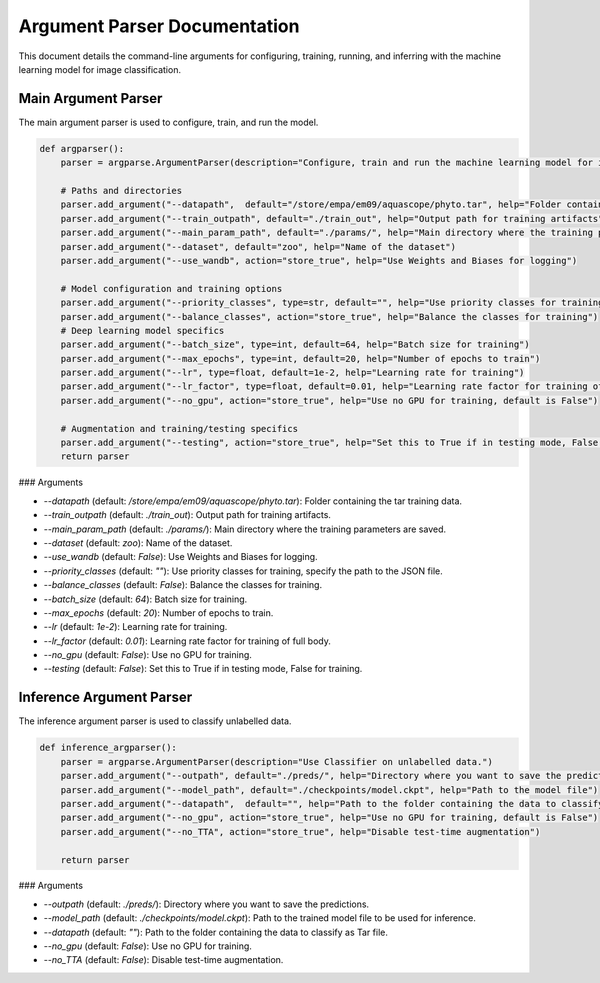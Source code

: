 Argument Parser Documentation
=============================

This document details the command-line arguments for configuring, training, running, and inferring with the machine learning model for image classification.

Main Argument Parser
--------------------

The main argument parser is used to configure, train, and run the model.

.. code-block:: python

    def argparser():
        parser = argparse.ArgumentParser(description="Configure, train and run the machine learning model for image classification.")

        # Paths and directories
        parser.add_argument("--datapath",  default="/store/empa/em09/aquascope/phyto.tar", help="Folder containing the tar training data")
        parser.add_argument("--train_outpath", default="./train_out", help="Output path for training artifacts")
        parser.add_argument("--main_param_path", default="./params/", help="Main directory where the training parameters are saved")
        parser.add_argument("--dataset", default="zoo", help="Name of the dataset")
        parser.add_argument("--use_wandb", action="store_true", help="Use Weights and Biases for logging")

        # Model configuration and training options
        parser.add_argument("--priority_classes", type=str, default="", help="Use priority classes for training, specify the path to the JSON file")
        parser.add_argument("--balance_classes", action="store_true", help="Balance the classes for training")
        # Deep learning model specifics
        parser.add_argument("--batch_size", type=int, default=64, help="Batch size for training")
        parser.add_argument("--max_epochs", type=int, default=20, help="Number of epochs to train")
        parser.add_argument("--lr", type=float, default=1e-2, help="Learning rate for training")
        parser.add_argument("--lr_factor", type=float, default=0.01, help="Learning rate factor for training of full body")
        parser.add_argument("--no_gpu", action="store_true", help="Use no GPU for training, default is False")

        # Augmentation and training/testing specifics
        parser.add_argument("--testing", action="store_true", help="Set this to True if in testing mode, False for training")
        return parser

### Arguments

- `--datapath` (default: `/store/empa/em09/aquascope/phyto.tar`): Folder containing the tar training data.
- `--train_outpath` (default: `./train_out`): Output path for training artifacts.
- `--main_param_path` (default: `./params/`): Main directory where the training parameters are saved.
- `--dataset` (default: `zoo`): Name of the dataset.
- `--use_wandb` (default: `False`): Use Weights and Biases for logging.
- `--priority_classes` (default: `""`): Use priority classes for training, specify the path to the JSON file.
- `--balance_classes` (default: `False`): Balance the classes for training.
- `--batch_size` (default: `64`): Batch size for training.
- `--max_epochs` (default: `20`): Number of epochs to train.
- `--lr` (default: `1e-2`): Learning rate for training.
- `--lr_factor` (default: `0.01`): Learning rate factor for training of full body.
- `--no_gpu` (default: `False`): Use no GPU for training.
- `--testing` (default: `False`): Set this to True if in testing mode, False for training.

Inference Argument Parser
-------------------------

The inference argument parser is used to classify unlabelled data.

.. code-block:: python

    def inference_argparser():
        parser = argparse.ArgumentParser(description="Use Classifier on unlabelled data.")
        parser.add_argument("--outpath", default="./preds/", help="Directory where you want to save the predictions")
        parser.add_argument("--model_path", default="./checkpoints/model.ckpt", help="Path to the model file")
        parser.add_argument("--datapath",  default="", help="Path to the folder containing the data to classify as Tar file")
        parser.add_argument("--no_gpu", action="store_true", help="Use no GPU for training, default is False")
        parser.add_argument("--no_TTA", action="store_true", help="Disable test-time augmentation")

        return parser

### Arguments

- `--outpath` (default: `./preds/`): Directory where you want to save the predictions.
- `--model_path` (default: `./checkpoints/model.ckpt`): Path to the trained model file to be used for inference.
- `--datapath` (default: `""`): Path to the folder containing the data to classify as Tar file.
- `--no_gpu` (default: `False`): Use no GPU for training.
- `--no_TTA` (default: `False`): Disable test-time augmentation.
